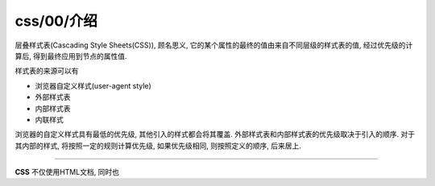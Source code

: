 css/00/介绍
****************************************
层叠样式表(Cascading Style Sheets(CSS)), 顾名思义, 它的某个属性的最终的值由来自不同层级的样式表的值,
经过优先级的计算后, 得到最终应用到节点的属性值.

样式表的来源可以有

- 浏览器自定义样式(user-agent style)
- 外部样式表
- 内部样式表
- 内联样式

浏览器的自定义样式具有最低的优先级, 其他引入的样式都会将其覆盖.
外部样式表和内部样式表的优先级取决于引入的顺序.
对于其内部的样式, 将按照一定的规则计算优先级, 如果优先级相同,
则按照定义的顺序, 后来居上.


===========

**CSS** 不仅使用HTML文档, 同时也